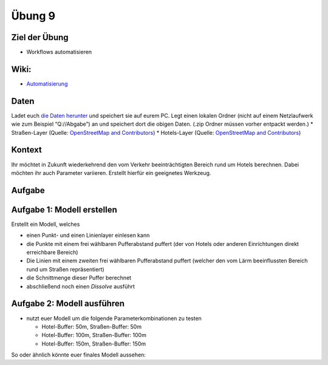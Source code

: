 Übung 9
=======

Ziel der Übung
--------------

-  Workflows automatisieren

Wiki:
-----

-  `Automatisierung <https://courses.gistools.geog.uni-heidelberg.de/giscience/gis-einfuehrung/wikis/qgis-Automatisierung>`__

Daten
-----

Ladet euch `die Daten herunter <exercise_09.zip>`__ und speichert sie
auf eurem PC. Legt einen lokalen Ordner (nicht auf einem Netzlaufwerk
wie zum Beispiel “Q://Abgabe”) an und speichert dort die obigen Daten.
(.zip Ordner müssen vorher entpackt werden.) \* Straßen-Layer (Quelle:
`OpenStreetMap and Contributors <https://www.openstreetmap.org>`__) \*
Hotels-Layer (Quelle: `OpenStreetMap and
Contributors <https://www.openstreetmap.org>`__)

Kontext
-------

Ihr möchtet in Zukunft wiederkehrend den vom Verkehr beeinträchtigten
Bereich rund um Hotels berechnen. Dabei möchten ihr auch Parameter
variieren. Erstellt hierfür ein geeignetes Werkzeug.

Aufgabe
-------

Aufgabe 1: Modell erstellen
---------------------------

Erstellt ein Modell, welches

-  einen Punkt- und einen Linienlayer einlesen kann
-  die Punkte mit einem frei wählbaren Pufferabstand puffert (der von
   Hotels oder anderen Einrichtungen direkt erreichbare Bereich)
-  Die Linien mit einem zweiten frei wählbaren Pufferabstand puffert
   (welcher den vom Lärm beeinflussten Bereich rund um Straßen
   repräsentiert)
-  die Schnittmenge dieser Puffer berechnet
-  abschließend noch einen *Dissolve* ausführt

Aufgabe 2: Modell ausführen
---------------------------

-  nutzt euer Modell um die folgende Parameterkombinationen zu testen

   -  Hotel-Buffer: 50m, Straßen-Buffer: 50m
   -  Hotel-Buffer: 100m, Straßen-Buffer: 100m
   -  Hotel-Buffer: 150m, Straßen-Buffer: 150m

So oder ähnlich könnte euer finales Modell aussehen: |model|

.. |model| image:: model.PNG


